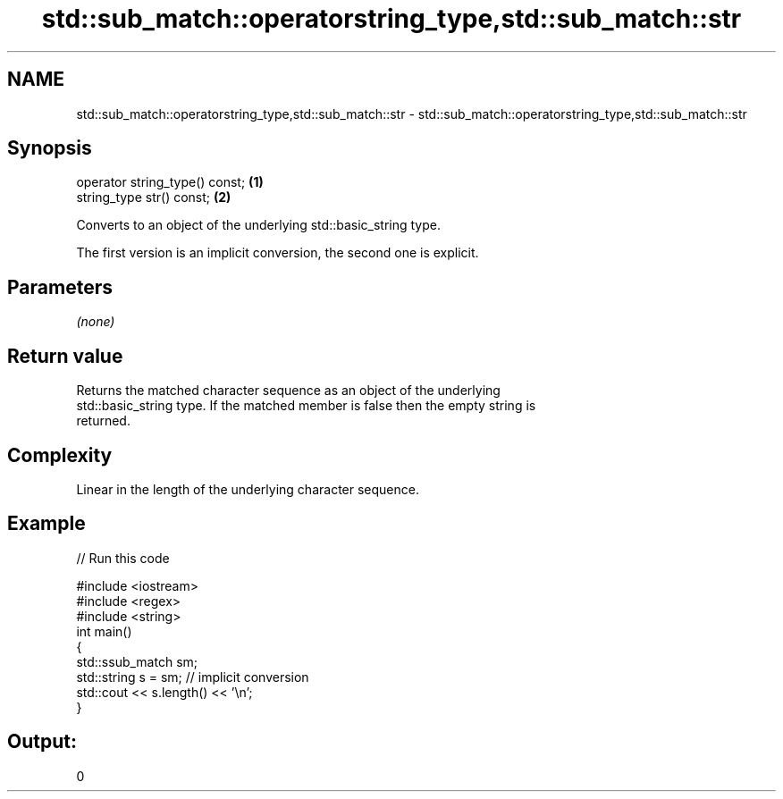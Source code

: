 .TH std::sub_match::operatorstring_type,std::sub_match::str 3 "2018.03.28" "http://cppreference.com" "C++ Standard Libary"
.SH NAME
std::sub_match::operatorstring_type,std::sub_match::str \- std::sub_match::operatorstring_type,std::sub_match::str

.SH Synopsis
   operator string_type() const; \fB(1)\fP
   string_type str() const;      \fB(2)\fP

   Converts to an object of the underlying std::basic_string type.

   The first version is an implicit conversion, the second one is explicit.

.SH Parameters

   \fI(none)\fP

.SH Return value

   Returns the matched character sequence as an object of the underlying
   std::basic_string type. If the matched member is false then the empty string is
   returned.

.SH Complexity

   Linear in the length of the underlying character sequence.

.SH Example

   
// Run this code

 #include <iostream>
 #include <regex>
 #include <string>
 int main()
 {
   std::ssub_match sm;
   std::string s = sm;  // implicit conversion
   std::cout << s.length() << '\\n';
 }

.SH Output:

 0
